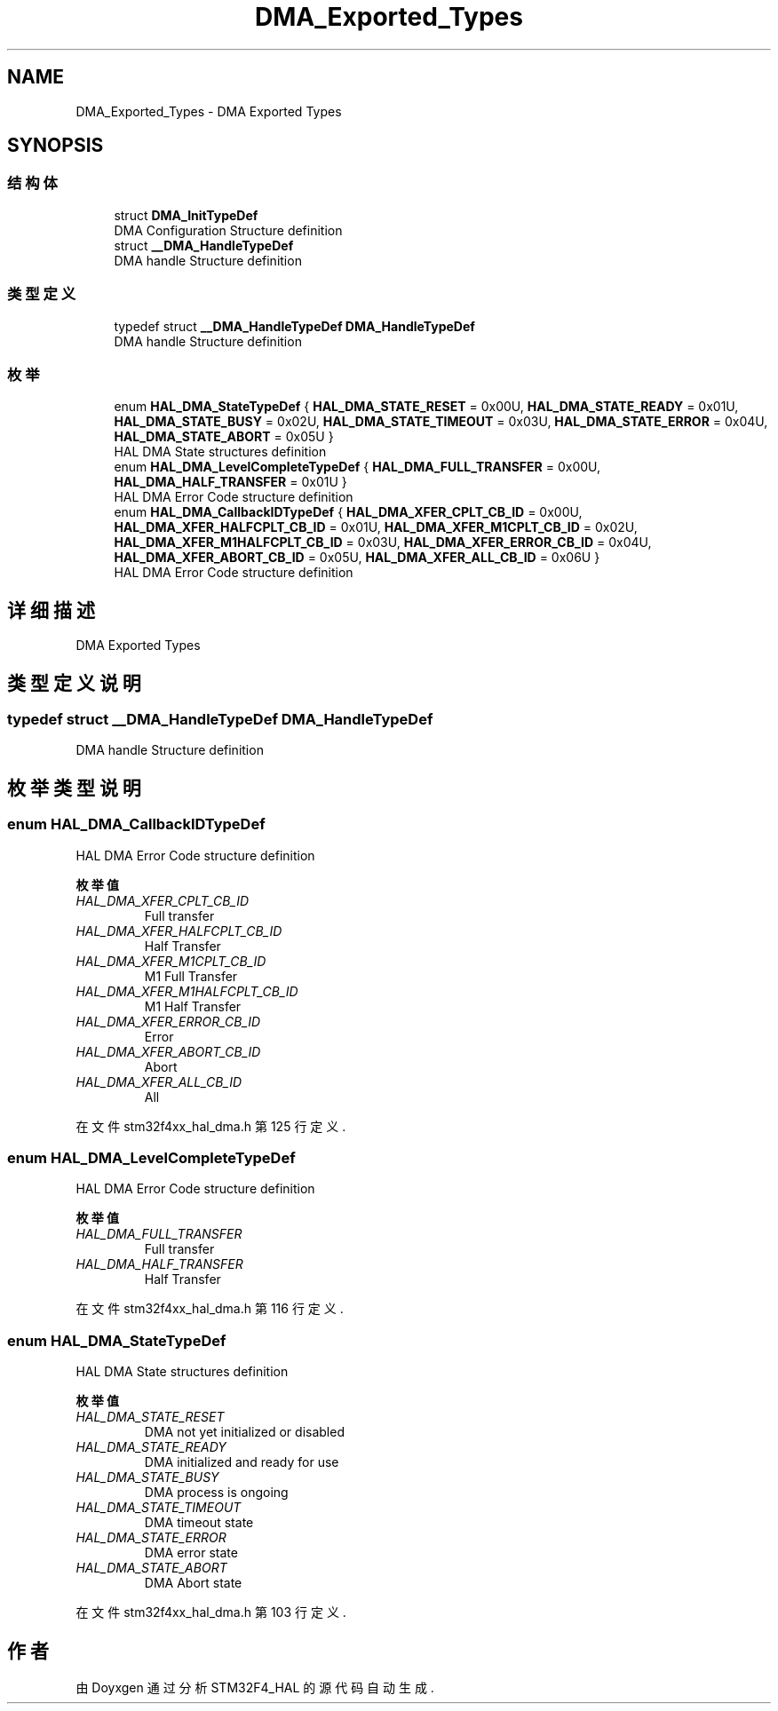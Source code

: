 .TH "DMA_Exported_Types" 3 "2020年 八月 7日 星期五" "Version 1.24.0" "STM32F4_HAL" \" -*- nroff -*-
.ad l
.nh
.SH NAME
DMA_Exported_Types \- DMA Exported Types  

.SH SYNOPSIS
.br
.PP
.SS "结构体"

.in +1c
.ti -1c
.RI "struct \fBDMA_InitTypeDef\fP"
.br
.RI "DMA Configuration Structure definition "
.ti -1c
.RI "struct \fB__DMA_HandleTypeDef\fP"
.br
.RI "DMA handle Structure definition "
.in -1c
.SS "类型定义"

.in +1c
.ti -1c
.RI "typedef struct \fB__DMA_HandleTypeDef\fP \fBDMA_HandleTypeDef\fP"
.br
.RI "DMA handle Structure definition "
.in -1c
.SS "枚举"

.in +1c
.ti -1c
.RI "enum \fBHAL_DMA_StateTypeDef\fP { \fBHAL_DMA_STATE_RESET\fP = 0x00U, \fBHAL_DMA_STATE_READY\fP = 0x01U, \fBHAL_DMA_STATE_BUSY\fP = 0x02U, \fBHAL_DMA_STATE_TIMEOUT\fP = 0x03U, \fBHAL_DMA_STATE_ERROR\fP = 0x04U, \fBHAL_DMA_STATE_ABORT\fP = 0x05U }"
.br
.RI "HAL DMA State structures definition "
.ti -1c
.RI "enum \fBHAL_DMA_LevelCompleteTypeDef\fP { \fBHAL_DMA_FULL_TRANSFER\fP = 0x00U, \fBHAL_DMA_HALF_TRANSFER\fP = 0x01U }"
.br
.RI "HAL DMA Error Code structure definition "
.ti -1c
.RI "enum \fBHAL_DMA_CallbackIDTypeDef\fP { \fBHAL_DMA_XFER_CPLT_CB_ID\fP = 0x00U, \fBHAL_DMA_XFER_HALFCPLT_CB_ID\fP = 0x01U, \fBHAL_DMA_XFER_M1CPLT_CB_ID\fP = 0x02U, \fBHAL_DMA_XFER_M1HALFCPLT_CB_ID\fP = 0x03U, \fBHAL_DMA_XFER_ERROR_CB_ID\fP = 0x04U, \fBHAL_DMA_XFER_ABORT_CB_ID\fP = 0x05U, \fBHAL_DMA_XFER_ALL_CB_ID\fP = 0x06U }"
.br
.RI "HAL DMA Error Code structure definition "
.in -1c
.SH "详细描述"
.PP 
DMA Exported Types 


.SH "类型定义说明"
.PP 
.SS "typedef struct \fB__DMA_HandleTypeDef\fP \fBDMA_HandleTypeDef\fP"

.PP
DMA handle Structure definition 
.SH "枚举类型说明"
.PP 
.SS "enum \fBHAL_DMA_CallbackIDTypeDef\fP"

.PP
HAL DMA Error Code structure definition 
.PP
\fB枚举值\fP
.in +1c
.TP
\fB\fIHAL_DMA_XFER_CPLT_CB_ID \fP\fP
Full transfer 
.br
 
.TP
\fB\fIHAL_DMA_XFER_HALFCPLT_CB_ID \fP\fP
Half Transfer 
.br
 
.TP
\fB\fIHAL_DMA_XFER_M1CPLT_CB_ID \fP\fP
M1 Full Transfer 
.br
 
.TP
\fB\fIHAL_DMA_XFER_M1HALFCPLT_CB_ID \fP\fP
M1 Half Transfer 
.br
 
.TP
\fB\fIHAL_DMA_XFER_ERROR_CB_ID \fP\fP
Error 
.br
 
.TP
\fB\fIHAL_DMA_XFER_ABORT_CB_ID \fP\fP
Abort 
.br
 
.TP
\fB\fIHAL_DMA_XFER_ALL_CB_ID \fP\fP
All 
.br
 
.PP
在文件 stm32f4xx_hal_dma\&.h 第 125 行定义\&.
.SS "enum \fBHAL_DMA_LevelCompleteTypeDef\fP"

.PP
HAL DMA Error Code structure definition 
.PP
\fB枚举值\fP
.in +1c
.TP
\fB\fIHAL_DMA_FULL_TRANSFER \fP\fP
Full transfer 
.br
 
.TP
\fB\fIHAL_DMA_HALF_TRANSFER \fP\fP
Half Transfer 
.br
 
.PP
在文件 stm32f4xx_hal_dma\&.h 第 116 行定义\&.
.SS "enum \fBHAL_DMA_StateTypeDef\fP"

.PP
HAL DMA State structures definition 
.PP
\fB枚举值\fP
.in +1c
.TP
\fB\fIHAL_DMA_STATE_RESET \fP\fP
DMA not yet initialized or disabled 
.TP
\fB\fIHAL_DMA_STATE_READY \fP\fP
DMA initialized and ready for use 
.br
 
.TP
\fB\fIHAL_DMA_STATE_BUSY \fP\fP
DMA process is ongoing 
.br
 
.TP
\fB\fIHAL_DMA_STATE_TIMEOUT \fP\fP
DMA timeout state 
.br
 
.TP
\fB\fIHAL_DMA_STATE_ERROR \fP\fP
DMA error state 
.br
 
.TP
\fB\fIHAL_DMA_STATE_ABORT \fP\fP
DMA Abort state 
.br
 
.PP
在文件 stm32f4xx_hal_dma\&.h 第 103 行定义\&.
.SH "作者"
.PP 
由 Doyxgen 通过分析 STM32F4_HAL 的 源代码自动生成\&.
